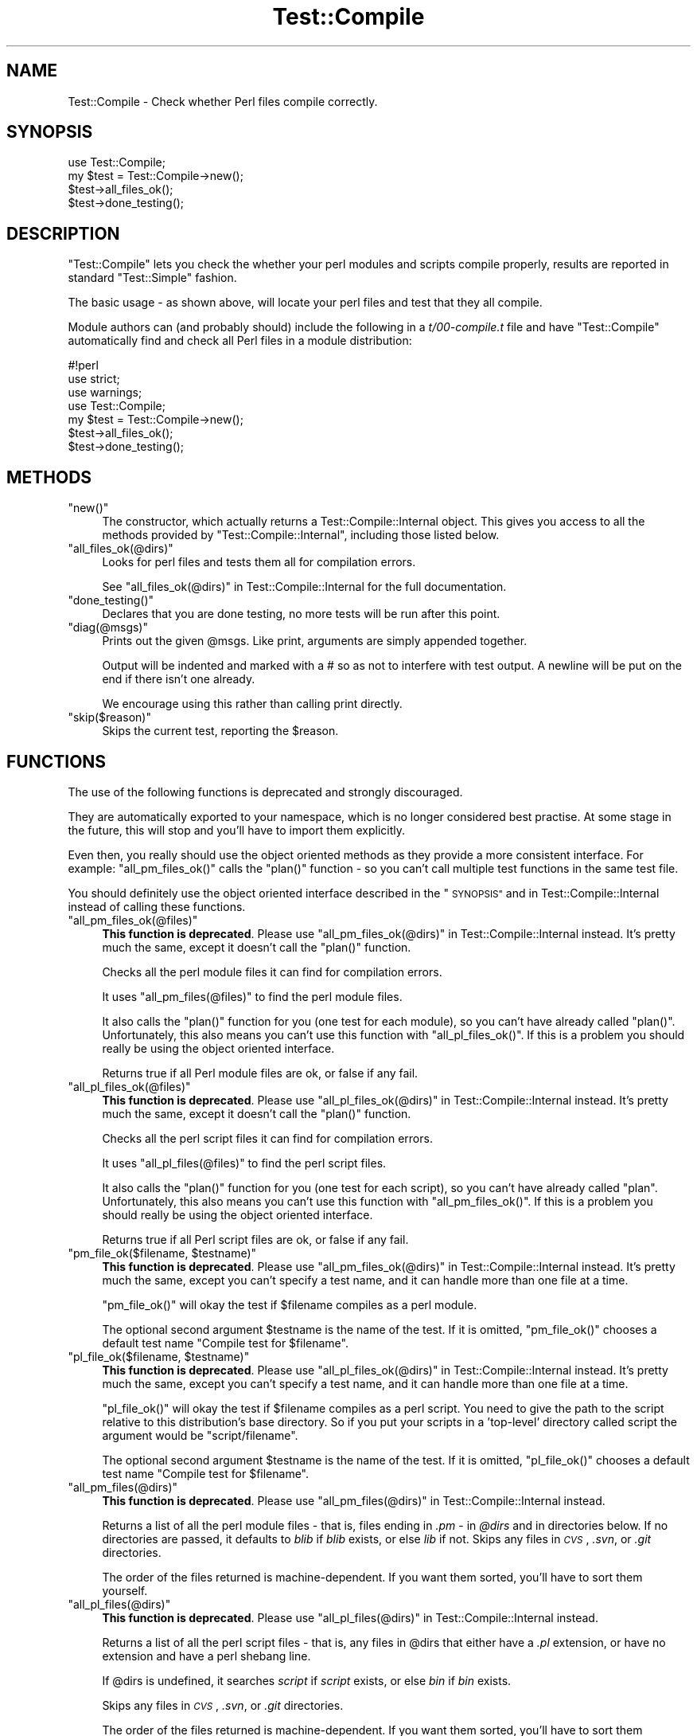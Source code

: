 .\" Automatically generated by Pod::Man 4.14 (Pod::Simple 3.40)
.\"
.\" Standard preamble:
.\" ========================================================================
.de Sp \" Vertical space (when we can't use .PP)
.if t .sp .5v
.if n .sp
..
.de Vb \" Begin verbatim text
.ft CW
.nf
.ne \\$1
..
.de Ve \" End verbatim text
.ft R
.fi
..
.\" Set up some character translations and predefined strings.  \*(-- will
.\" give an unbreakable dash, \*(PI will give pi, \*(L" will give a left
.\" double quote, and \*(R" will give a right double quote.  \*(C+ will
.\" give a nicer C++.  Capital omega is used to do unbreakable dashes and
.\" therefore won't be available.  \*(C` and \*(C' expand to `' in nroff,
.\" nothing in troff, for use with C<>.
.tr \(*W-
.ds C+ C\v'-.1v'\h'-1p'\s-2+\h'-1p'+\s0\v'.1v'\h'-1p'
.ie n \{\
.    ds -- \(*W-
.    ds PI pi
.    if (\n(.H=4u)&(1m=24u) .ds -- \(*W\h'-12u'\(*W\h'-12u'-\" diablo 10 pitch
.    if (\n(.H=4u)&(1m=20u) .ds -- \(*W\h'-12u'\(*W\h'-8u'-\"  diablo 12 pitch
.    ds L" ""
.    ds R" ""
.    ds C` ""
.    ds C' ""
'br\}
.el\{\
.    ds -- \|\(em\|
.    ds PI \(*p
.    ds L" ``
.    ds R" ''
.    ds C`
.    ds C'
'br\}
.\"
.\" Escape single quotes in literal strings from groff's Unicode transform.
.ie \n(.g .ds Aq \(aq
.el       .ds Aq '
.\"
.\" If the F register is >0, we'll generate index entries on stderr for
.\" titles (.TH), headers (.SH), subsections (.SS), items (.Ip), and index
.\" entries marked with X<> in POD.  Of course, you'll have to process the
.\" output yourself in some meaningful fashion.
.\"
.\" Avoid warning from groff about undefined register 'F'.
.de IX
..
.nr rF 0
.if \n(.g .if rF .nr rF 1
.if (\n(rF:(\n(.g==0)) \{\
.    if \nF \{\
.        de IX
.        tm Index:\\$1\t\\n%\t"\\$2"
..
.        if !\nF==2 \{\
.            nr % 0
.            nr F 2
.        \}
.    \}
.\}
.rr rF
.\"
.\" Accent mark definitions (@(#)ms.acc 1.5 88/02/08 SMI; from UCB 4.2).
.\" Fear.  Run.  Save yourself.  No user-serviceable parts.
.    \" fudge factors for nroff and troff
.if n \{\
.    ds #H 0
.    ds #V .8m
.    ds #F .3m
.    ds #[ \f1
.    ds #] \fP
.\}
.if t \{\
.    ds #H ((1u-(\\\\n(.fu%2u))*.13m)
.    ds #V .6m
.    ds #F 0
.    ds #[ \&
.    ds #] \&
.\}
.    \" simple accents for nroff and troff
.if n \{\
.    ds ' \&
.    ds ` \&
.    ds ^ \&
.    ds , \&
.    ds ~ ~
.    ds /
.\}
.if t \{\
.    ds ' \\k:\h'-(\\n(.wu*8/10-\*(#H)'\'\h"|\\n:u"
.    ds ` \\k:\h'-(\\n(.wu*8/10-\*(#H)'\`\h'|\\n:u'
.    ds ^ \\k:\h'-(\\n(.wu*10/11-\*(#H)'^\h'|\\n:u'
.    ds , \\k:\h'-(\\n(.wu*8/10)',\h'|\\n:u'
.    ds ~ \\k:\h'-(\\n(.wu-\*(#H-.1m)'~\h'|\\n:u'
.    ds / \\k:\h'-(\\n(.wu*8/10-\*(#H)'\z\(sl\h'|\\n:u'
.\}
.    \" troff and (daisy-wheel) nroff accents
.ds : \\k:\h'-(\\n(.wu*8/10-\*(#H+.1m+\*(#F)'\v'-\*(#V'\z.\h'.2m+\*(#F'.\h'|\\n:u'\v'\*(#V'
.ds 8 \h'\*(#H'\(*b\h'-\*(#H'
.ds o \\k:\h'-(\\n(.wu+\w'\(de'u-\*(#H)/2u'\v'-.3n'\*(#[\z\(de\v'.3n'\h'|\\n:u'\*(#]
.ds d- \h'\*(#H'\(pd\h'-\w'~'u'\v'-.25m'\f2\(hy\fP\v'.25m'\h'-\*(#H'
.ds D- D\\k:\h'-\w'D'u'\v'-.11m'\z\(hy\v'.11m'\h'|\\n:u'
.ds th \*(#[\v'.3m'\s+1I\s-1\v'-.3m'\h'-(\w'I'u*2/3)'\s-1o\s+1\*(#]
.ds Th \*(#[\s+2I\s-2\h'-\w'I'u*3/5'\v'-.3m'o\v'.3m'\*(#]
.ds ae a\h'-(\w'a'u*4/10)'e
.ds Ae A\h'-(\w'A'u*4/10)'E
.    \" corrections for vroff
.if v .ds ~ \\k:\h'-(\\n(.wu*9/10-\*(#H)'\s-2\u~\d\s+2\h'|\\n:u'
.if v .ds ^ \\k:\h'-(\\n(.wu*10/11-\*(#H)'\v'-.4m'^\v'.4m'\h'|\\n:u'
.    \" for low resolution devices (crt and lpr)
.if \n(.H>23 .if \n(.V>19 \
\{\
.    ds : e
.    ds 8 ss
.    ds o a
.    ds d- d\h'-1'\(ga
.    ds D- D\h'-1'\(hy
.    ds th \o'bp'
.    ds Th \o'LP'
.    ds ae ae
.    ds Ae AE
.\}
.rm #[ #] #H #V #F C
.\" ========================================================================
.\"
.IX Title "Test::Compile 3"
.TH Test::Compile 3 "2020-07-11" "perl v5.32.0" "User Contributed Perl Documentation"
.\" For nroff, turn off justification.  Always turn off hyphenation; it makes
.\" way too many mistakes in technical documents.
.if n .ad l
.nh
.SH "NAME"
Test::Compile \- Check whether Perl files compile correctly.
.SH "SYNOPSIS"
.IX Header "SYNOPSIS"
.Vb 1
\&    use Test::Compile;
\&
\&    my $test = Test::Compile\->new();
\&    $test\->all_files_ok();
\&    $test\->done_testing();
.Ve
.SH "DESCRIPTION"
.IX Header "DESCRIPTION"
\&\f(CW\*(C`Test::Compile\*(C'\fR lets you check the whether your perl modules and scripts
compile properly, results are reported in standard \f(CW\*(C`Test::Simple\*(C'\fR fashion.
.PP
The basic usage \- as shown above, will locate your perl files and test that they
all compile.
.PP
Module authors can (and probably should) include the following in a \fIt/00\-compile.t\fR
file and have \f(CW\*(C`Test::Compile\*(C'\fR automatically find and check all Perl files
in a module distribution:
.PP
.Vb 7
\&    #!perl
\&    use strict;
\&    use warnings;
\&    use Test::Compile;
\&    my $test = Test::Compile\->new();
\&    $test\->all_files_ok();
\&    $test\->done_testing();
.Ve
.SH "METHODS"
.IX Header "METHODS"
.ie n .IP """new()""" 4
.el .IP "\f(CWnew()\fR" 4
.IX Item "new()"
The constructor, which actually returns a
Test::Compile::Internal object.  This gives you access to all the methods provided by
\&\f(CW\*(C`Test::Compile::Internal\*(C'\fR, including those listed below.
.ie n .IP """all_files_ok(@dirs)""" 4
.el .IP "\f(CWall_files_ok(@dirs)\fR" 4
.IX Item "all_files_ok(@dirs)"
Looks for perl files and tests them all for compilation errors.
.Sp
See \*(L"all_files_ok(@dirs)\*(R" in Test::Compile::Internal for the full documentation.
.ie n .IP """done_testing()""" 4
.el .IP "\f(CWdone_testing()\fR" 4
.IX Item "done_testing()"
Declares that you are done testing, no more tests will be run after this point.
.ie n .IP """diag(@msgs)""" 4
.el .IP "\f(CWdiag(@msgs)\fR" 4
.IX Item "diag(@msgs)"
Prints out the given \f(CW@msgs\fR. Like print, arguments are simply appended
together.
.Sp
Output will be indented and marked with a # so as not to interfere with
test output. A newline will be put on the end if there isn't one already.
.Sp
We encourage using this rather than calling print directly.
.ie n .IP """skip($reason)""" 4
.el .IP "\f(CWskip($reason)\fR" 4
.IX Item "skip($reason)"
Skips the current test, reporting the \f(CW$reason\fR.
.SH "FUNCTIONS"
.IX Header "FUNCTIONS"
The use of the following functions is deprecated and strongly discouraged.
.PP
They are automatically exported to your namespace,  which is
no longer considered best practise.  At some stage in the future, this will
stop and you'll have to import them explicitly.
.PP
Even then, you really should use the object oriented methods as they provide
a more consistent interface.  For example: \f(CW\*(C`all_pm_files_ok()\*(C'\fR calls the
\&\f(CW\*(C`plan()\*(C'\fR function \- so you can't call multiple test functions in the same test file.
.PP
You should definitely use the object oriented interface described in the \*(L"\s-1SYNOPSIS\*(R"\s0
and in Test::Compile::Internal instead of calling these functions.
.ie n .IP """all_pm_files_ok(@files)""" 4
.el .IP "\f(CWall_pm_files_ok(@files)\fR" 4
.IX Item "all_pm_files_ok(@files)"
\&\fBThis function is deprecated\fR.  Please use
\&\*(L"all_pm_files_ok(@dirs)\*(R" in Test::Compile::Internal instead.  It's pretty much the
same, except it doesn't call the \f(CW\*(C`plan()\*(C'\fR function.
.Sp
Checks all the perl module files it can find for compilation errors.
.Sp
It uses \f(CW\*(C`all_pm_files(@files)\*(C'\fR to find the perl module files.
.Sp
It also calls the \f(CW\*(C`plan()\*(C'\fR function for you (one test for each module), so
you can't have already called \f(CW\*(C`plan()\*(C'\fR. Unfortunately, this also means
you can't use this function with \f(CW\*(C`all_pl_files_ok()\*(C'\fR.  If this is a problem
you should really be using the object oriented interface.
.Sp
Returns true if all Perl module files are ok, or false if any fail.
.ie n .IP """all_pl_files_ok(@files)""" 4
.el .IP "\f(CWall_pl_files_ok(@files)\fR" 4
.IX Item "all_pl_files_ok(@files)"
\&\fBThis function is deprecated\fR.  Please use
\&\*(L"all_pl_files_ok(@dirs)\*(R" in Test::Compile::Internal instead.  It's pretty much the
same, except it doesn't call the \f(CW\*(C`plan()\*(C'\fR function.
.Sp
Checks all the perl script files it can find for compilation errors.
.Sp
It uses \f(CW\*(C`all_pl_files(@files)\*(C'\fR to find the perl script files.
.Sp
It also calls the \f(CW\*(C`plan()\*(C'\fR function for you (one test for each script), so
you can't have already called \f(CW\*(C`plan\*(C'\fR. Unfortunately, this also means
you can't use this function with \f(CW\*(C`all_pm_files_ok()\*(C'\fR.  If this is a problem
you should really be using the object oriented interface.
.Sp
Returns true if all Perl script files are ok, or false if any fail.
.ie n .IP """pm_file_ok($filename, $testname)""" 4
.el .IP "\f(CWpm_file_ok($filename, $testname)\fR" 4
.IX Item "pm_file_ok($filename, $testname)"
\&\fBThis function is deprecated\fR.  Please use
\&\*(L"all_pm_files_ok(@dirs)\*(R" in Test::Compile::Internal instead.  It's pretty much the
same, except you can't specify a test name, and it can handle more than one file at a
time.
.Sp
\&\f(CW\*(C`pm_file_ok()\*(C'\fR will okay the test if \f(CW$filename\fR compiles as a perl module.
.Sp
The optional second argument \f(CW$testname\fR is the name of the test. If it is
omitted, \f(CW\*(C`pm_file_ok()\*(C'\fR chooses a default test name \f(CW\*(C`Compile test for
$filename\*(C'\fR.
.ie n .IP """pl_file_ok($filename, $testname)""" 4
.el .IP "\f(CWpl_file_ok($filename, $testname)\fR" 4
.IX Item "pl_file_ok($filename, $testname)"
\&\fBThis function is deprecated\fR.  Please use
\&\*(L"all_pl_files_ok(@dirs)\*(R" in Test::Compile::Internal instead.  It's pretty much the
same, except you can't specify a test name, and it can handle more than one file at a
time.
.Sp
\&\f(CW\*(C`pl_file_ok()\*(C'\fR will okay the test if \f(CW$filename\fR compiles as a perl script. You
need to give the path to the script relative to this distribution's base
directory. So if you put your scripts in a 'top\-level' directory called script
the argument would be \f(CW\*(C`script/filename\*(C'\fR.
.Sp
The optional second argument \f(CW$testname\fR is the name of the test. If it is
omitted, \f(CW\*(C`pl_file_ok()\*(C'\fR chooses a default test name \f(CW\*(C`Compile test for
$filename\*(C'\fR.
.ie n .IP """all_pm_files(@dirs)""" 4
.el .IP "\f(CWall_pm_files(@dirs)\fR" 4
.IX Item "all_pm_files(@dirs)"
\&\fBThis function is deprecated\fR.  Please use
\&\*(L"all_pm_files(@dirs)\*(R" in Test::Compile::Internal instead.
.Sp
Returns a list of all the perl module files \- that is, files ending in \fI.pm\fR
\&\- in \fI\f(CI@dirs\fI\fR and in directories below. If no directories are passed, it
defaults to \fIblib\fR if \fIblib\fR exists, or else \fIlib\fR if not. Skips any files
in \fI\s-1CVS\s0\fR, \fI.svn\fR, or \fI.git\fR directories.
.Sp
The order of the files returned is machine-dependent. If you want them
sorted, you'll have to sort them yourself.
.ie n .IP """all_pl_files(@dirs)""" 4
.el .IP "\f(CWall_pl_files(@dirs)\fR" 4
.IX Item "all_pl_files(@dirs)"
\&\fBThis function is deprecated\fR.  Please use
\&\*(L"all_pl_files(@dirs)\*(R" in Test::Compile::Internal instead.
.Sp
Returns a list of all the perl script files \- that is, any files in \f(CW@dirs\fR that
either have a \fI.pl\fR extension, or have no extension and have a perl shebang line.
.Sp
If \f(CW@dirs\fR is undefined, it searches \fIscript\fR if \fIscript\fR exists, or else
\&\fIbin\fR if \fIbin\fR exists.
.Sp
Skips any files in \fI\s-1CVS\s0\fR, \fI.svn\fR, or \fI.git\fR directories.
.Sp
The order of the files returned is machine-dependent. If you want them
sorted, you'll have to sort them yourself.
.ie n .IP """all_files_ok(@dirs)""" 4
.el .IP "\f(CWall_files_ok(@dirs)\fR" 4
.IX Item "all_files_ok(@dirs)"
\&\fBThis function is deprecated\fR.  Please use
\&\*(L"all_files_ok(@dirs)\*(R" in Test::Compile::Internal instead.
.Sp
Checks all the perl files it can find for compilation errors.
.Sp
If \f(CW@dirs\fR is defined then it is taken as an array of directories to
be searched for perl files, otherwise it searches some default locations
\&\- see \*(L"all_pm_files(@dirs)\*(R" and \*(L"all_pl_files(@dirs)\*(R".
.SH "AUTHORS"
.IX Header "AUTHORS"
Sagar R. Shah \f(CW\*(C`<srshah@cpan.org>\*(C'\fR,
Marcel Gru\*:nauer, \f(CW\*(C`<marcel@cpan.org>\*(C'\fR,
Evan Giles, \f(CW\*(C`<egiles@cpan.org>\*(C'\fR
.SH "COPYRIGHT AND LICENSE"
.IX Header "COPYRIGHT AND LICENSE"
Copyright 2007\-2020 by the authors.
.PP
This library is free software; you can redistribute it and/or modify
it under the same terms as Perl itself.
.SH "SEE ALSO"
.IX Header "SEE ALSO"
Test::Compile::Internal provides the object oriented interface to (and the
inner workings for) the Test::Compile functionality.
.PP
Test::Strict provides functions to ensure your perl files compile, with
added bonus that it will check you have used strict in all your files.
Test::LoadAllModules just handles modules, not script files, but has more
fine-grained control.
